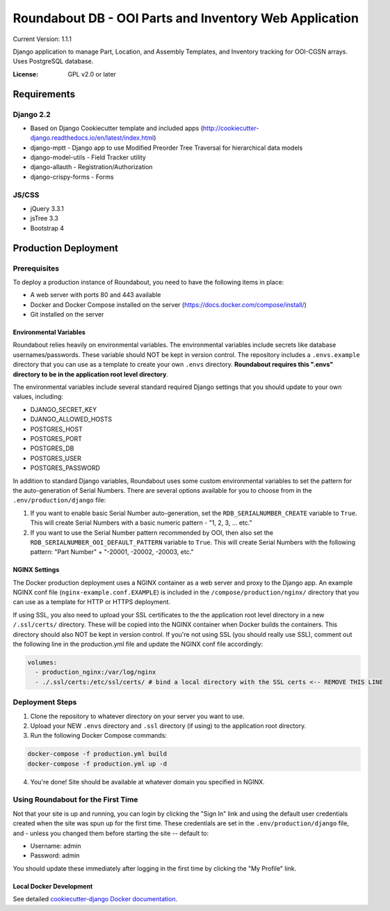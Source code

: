Roundabout DB - OOI Parts and Inventory Web Application
=========================================================

Current Version: 1.1.1

Django application to manage Part, Location, and Assembly Templates, and Inventory tracking for OOI-CGSN arrays. Uses PostgreSQL database.


:License: GPL v2.0 or later


============
Requirements
============

Django 2.2
------------------
- Based on Django Cookiecutter template and included apps (http://cookiecutter-django.readthedocs.io/en/latest/index.html)
- django-mptt - Django app to use Modified Preorder Tree Traversal for hierarchical data models
- django-model-utils - Field Tracker utility
- django-allauth - Registration/Authorization
- django-crispy-forms - Forms

JS/CSS
------
- jQuery 3.3.1
- jsTree 3.3
- Bootstrap 4

============
Production Deployment
============

Prerequisites
-------------

To deploy a production instance of Roundabout, you need to have the following items in place:

- A web server with ports 80 and 443 available
- Docker and Docker Compose installed on the server (`<https://docs.docker.com/compose/install/>`_)
- Git installed on the server

Environmental Variables
^^^^^^^^^^^^^^^^^^^^^^^
Roundabout relies heavily on environmental variables. The environmental variables include secrets like database usernames/passwords.
These variable should NOT be kept in version control. The repository includes a ``.envs.example`` directory that you can use as
a template to create your own ``.envs`` directory. **Roundabout requires this ".envs" directory to be in the application root level directory**.

The environmental variables include several standard required Django settings that you should update to your own values, including:

- DJANGO_SECRET_KEY
- DJANGO_ALLOWED_HOSTS
- POSTGRES_HOST
- POSTGRES_PORT
- POSTGRES_DB
- POSTGRES_USER
- POSTGRES_PASSWORD

In addition to standard Django variables, Roundabout uses some custom environmental variables to set the pattern for the auto-generation of Serial Numbers. There are several options available for you to choose from in the ``.env/production/django`` file:

1) If you want to enable basic Serial Number auto-generation, set the ``RDB_SERIALNUMBER_CREATE`` variable to ``True``. This will create Serial Numbers with a basic numeric pattern - "1, 2, 3, ... etc."
2) If you want to use the Serial Number pattern recommended by OOI, then also set the ``RDB_SERIALNUMBER_OOI_DEFAULT_PATTERN`` variable to ``True``. This will create Serial Numbers with the following pattern: "Part Number" + "-20001, -20002, -20003, etc."

NGINX Settings
^^^^^^^^^^^^^^

The Docker production deployment uses a NGINX container as a web server and proxy to the Django app. An example NGINX conf file (``nginx-example.conf.EXAMPLE``) is included in the ``/compose/production/nginx/`` directory that you can use as a template for HTTP or HTTPS deployment.

If using SSL, you also need to upload your SSL certificates to the the application root level directory in a new ``/.ssl/certs/`` directory.  These will be copied into the NGINX container when Docker builds the containers.  This directory should also NOT be kept in version control. If you're not using SSL (you should really use SSL), comment out the following line in the production.yml file and update the NGINX conf file accordingly:

.. code:: YAML

    volumes:
      - production_nginx:/var/log/nginx
      - ./.ssl/certs:/etc/ssl/certs/ # bind a local directory with the SSL certs <-- REMOVE THIS LINE

Deployment Steps
----------------

1) Clone the repository to whatever directory on your server you want to use.
2) Upload your NEW ``.envs`` directory and ``.ssl`` directory (if using) to the application root directory.
3) Run the following Docker Compose commands:

.. code:: console

    docker-compose -f production.yml build
    docker-compose -f production.yml up -d

4) You're done! Site should be available at whatever domain you specified in NGINX.

Using Roundabout for the First Time
--------------------------------

Not that your site is up and running, you can login by clicking the "Sign In" link and using the default user credentials created when the site was spun up for the first time. These credentials are set in the ``.env/production/django`` file, and - unless you changed them before starting the site -- default to:

- Username: admin
- Password: admin

You should update these immediately after logging in the first time by clicking the "My Profile" link.

Local Docker Development
^^^^^^^^^^^^^^^^^^^^^^^^

See detailed `cookiecutter-django Docker documentation`_.

.. _`cookiecutter-django Docker documentation`: http://cookiecutter-django.readthedocs.io/en/latest/deployment-with-docker.html
